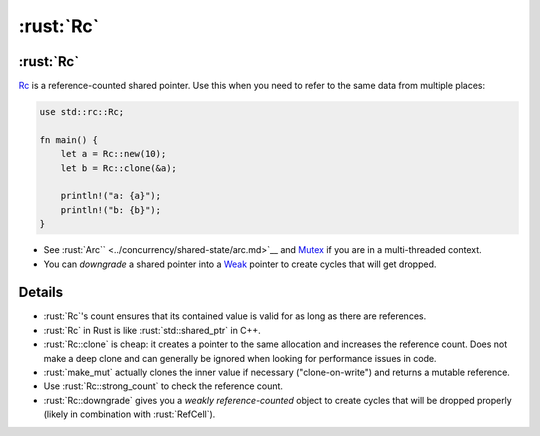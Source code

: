 ========
:rust:`Rc`
========

--------
:rust:`Rc`
--------

`Rc <https://doc.rust-lang.org/std/rc/struct.Rc.html>`__ is a
reference-counted shared pointer. Use this when you need to refer to the
same data from multiple places:

.. code:: rust

   use std::rc::Rc;

   fn main() {
       let a = Rc::new(10);
       let b = Rc::clone(&a);

       println!("a: {a}");
       println!("b: {b}");
   }

-  See :rust:`Arc`` <../concurrency/shared-state/arc.md>`__ and
   `Mutex <https://doc.rust-lang.org/std/sync/struct.Mutex.html>`__
   if you are in a multi-threaded context.
-  You can *downgrade* a shared pointer into a
   `Weak <https://doc.rust-lang.org/std/rc/struct.Weak.html>`__
   pointer to create cycles that will get dropped.

.. raw:: html

---------
Details
---------

-  :rust:`Rc`\ 's count ensures that its contained value is valid for as
   long as there are references.
-  :rust:`Rc` in Rust is like :rust:`std::shared_ptr` in C++.
-  :rust:`Rc::clone` is cheap: it creates a pointer to the same allocation
   and increases the reference count. Does not make a deep clone and can
   generally be ignored when looking for performance issues in code.
-  :rust:`make_mut` actually clones the inner value if necessary
   ("clone-on-write") and returns a mutable reference.
-  Use :rust:`Rc::strong_count` to check the reference count.
-  :rust:`Rc::downgrade` gives you a *weakly reference-counted* object to
   create cycles that will be dropped properly (likely in combination
   with :rust:`RefCell`).

.. raw:: html

